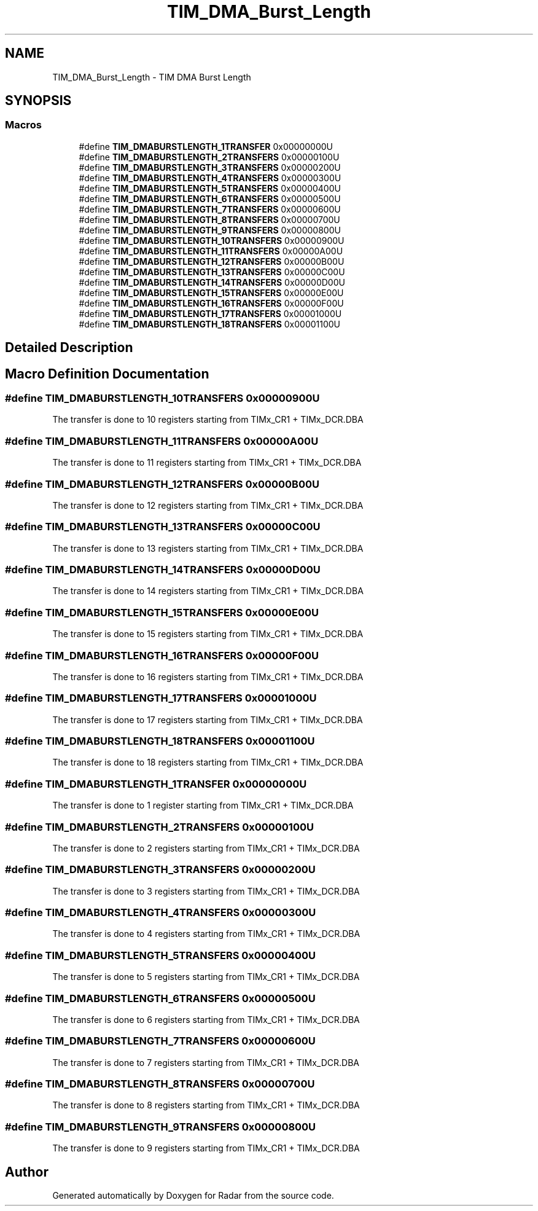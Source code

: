 .TH "TIM_DMA_Burst_Length" 3 "Version 1.0.0" "Radar" \" -*- nroff -*-
.ad l
.nh
.SH NAME
TIM_DMA_Burst_Length \- TIM DMA Burst Length
.SH SYNOPSIS
.br
.PP
.SS "Macros"

.in +1c
.ti -1c
.RI "#define \fBTIM_DMABURSTLENGTH_1TRANSFER\fP   0x00000000U"
.br
.ti -1c
.RI "#define \fBTIM_DMABURSTLENGTH_2TRANSFERS\fP   0x00000100U"
.br
.ti -1c
.RI "#define \fBTIM_DMABURSTLENGTH_3TRANSFERS\fP   0x00000200U"
.br
.ti -1c
.RI "#define \fBTIM_DMABURSTLENGTH_4TRANSFERS\fP   0x00000300U"
.br
.ti -1c
.RI "#define \fBTIM_DMABURSTLENGTH_5TRANSFERS\fP   0x00000400U"
.br
.ti -1c
.RI "#define \fBTIM_DMABURSTLENGTH_6TRANSFERS\fP   0x00000500U"
.br
.ti -1c
.RI "#define \fBTIM_DMABURSTLENGTH_7TRANSFERS\fP   0x00000600U"
.br
.ti -1c
.RI "#define \fBTIM_DMABURSTLENGTH_8TRANSFERS\fP   0x00000700U"
.br
.ti -1c
.RI "#define \fBTIM_DMABURSTLENGTH_9TRANSFERS\fP   0x00000800U"
.br
.ti -1c
.RI "#define \fBTIM_DMABURSTLENGTH_10TRANSFERS\fP   0x00000900U"
.br
.ti -1c
.RI "#define \fBTIM_DMABURSTLENGTH_11TRANSFERS\fP   0x00000A00U"
.br
.ti -1c
.RI "#define \fBTIM_DMABURSTLENGTH_12TRANSFERS\fP   0x00000B00U"
.br
.ti -1c
.RI "#define \fBTIM_DMABURSTLENGTH_13TRANSFERS\fP   0x00000C00U"
.br
.ti -1c
.RI "#define \fBTIM_DMABURSTLENGTH_14TRANSFERS\fP   0x00000D00U"
.br
.ti -1c
.RI "#define \fBTIM_DMABURSTLENGTH_15TRANSFERS\fP   0x00000E00U"
.br
.ti -1c
.RI "#define \fBTIM_DMABURSTLENGTH_16TRANSFERS\fP   0x00000F00U"
.br
.ti -1c
.RI "#define \fBTIM_DMABURSTLENGTH_17TRANSFERS\fP   0x00001000U"
.br
.ti -1c
.RI "#define \fBTIM_DMABURSTLENGTH_18TRANSFERS\fP   0x00001100U"
.br
.in -1c
.SH "Detailed Description"
.PP 

.SH "Macro Definition Documentation"
.PP 
.SS "#define TIM_DMABURSTLENGTH_10TRANSFERS   0x00000900U"
The transfer is done to 10 registers starting from TIMx_CR1 + TIMx_DCR\&.DBA 
.SS "#define TIM_DMABURSTLENGTH_11TRANSFERS   0x00000A00U"
The transfer is done to 11 registers starting from TIMx_CR1 + TIMx_DCR\&.DBA 
.SS "#define TIM_DMABURSTLENGTH_12TRANSFERS   0x00000B00U"
The transfer is done to 12 registers starting from TIMx_CR1 + TIMx_DCR\&.DBA 
.SS "#define TIM_DMABURSTLENGTH_13TRANSFERS   0x00000C00U"
The transfer is done to 13 registers starting from TIMx_CR1 + TIMx_DCR\&.DBA 
.SS "#define TIM_DMABURSTLENGTH_14TRANSFERS   0x00000D00U"
The transfer is done to 14 registers starting from TIMx_CR1 + TIMx_DCR\&.DBA 
.SS "#define TIM_DMABURSTLENGTH_15TRANSFERS   0x00000E00U"
The transfer is done to 15 registers starting from TIMx_CR1 + TIMx_DCR\&.DBA 
.SS "#define TIM_DMABURSTLENGTH_16TRANSFERS   0x00000F00U"
The transfer is done to 16 registers starting from TIMx_CR1 + TIMx_DCR\&.DBA 
.SS "#define TIM_DMABURSTLENGTH_17TRANSFERS   0x00001000U"
The transfer is done to 17 registers starting from TIMx_CR1 + TIMx_DCR\&.DBA 
.SS "#define TIM_DMABURSTLENGTH_18TRANSFERS   0x00001100U"
The transfer is done to 18 registers starting from TIMx_CR1 + TIMx_DCR\&.DBA 
.SS "#define TIM_DMABURSTLENGTH_1TRANSFER   0x00000000U"
The transfer is done to 1 register starting from TIMx_CR1 + TIMx_DCR\&.DBA 
.br
 
.SS "#define TIM_DMABURSTLENGTH_2TRANSFERS   0x00000100U"
The transfer is done to 2 registers starting from TIMx_CR1 + TIMx_DCR\&.DBA 
.br
 
.SS "#define TIM_DMABURSTLENGTH_3TRANSFERS   0x00000200U"
The transfer is done to 3 registers starting from TIMx_CR1 + TIMx_DCR\&.DBA 
.br
 
.SS "#define TIM_DMABURSTLENGTH_4TRANSFERS   0x00000300U"
The transfer is done to 4 registers starting from TIMx_CR1 + TIMx_DCR\&.DBA 
.br
 
.SS "#define TIM_DMABURSTLENGTH_5TRANSFERS   0x00000400U"
The transfer is done to 5 registers starting from TIMx_CR1 + TIMx_DCR\&.DBA 
.br
 
.SS "#define TIM_DMABURSTLENGTH_6TRANSFERS   0x00000500U"
The transfer is done to 6 registers starting from TIMx_CR1 + TIMx_DCR\&.DBA 
.br
 
.SS "#define TIM_DMABURSTLENGTH_7TRANSFERS   0x00000600U"
The transfer is done to 7 registers starting from TIMx_CR1 + TIMx_DCR\&.DBA 
.br
 
.SS "#define TIM_DMABURSTLENGTH_8TRANSFERS   0x00000700U"
The transfer is done to 8 registers starting from TIMx_CR1 + TIMx_DCR\&.DBA 
.br
 
.SS "#define TIM_DMABURSTLENGTH_9TRANSFERS   0x00000800U"
The transfer is done to 9 registers starting from TIMx_CR1 + TIMx_DCR\&.DBA 
.br
 
.SH "Author"
.PP 
Generated automatically by Doxygen for Radar from the source code\&.
